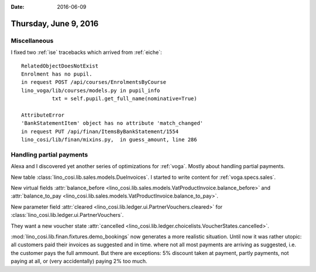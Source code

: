 :date: 2016-06-09

======================
Thursday, June 9, 2016
======================

Miscellaneous
=============

I fixed two :ref:`ise` tracebacks which arrived from :ref:`eiche`::

  RelatedObjectDoesNotExist
  Enrolment has no pupil.
  in request POST /api/courses/EnrolmentsByCourse
  lino_voga/lib/courses/models.py in pupil_info
            txt = self.pupil.get_full_name(nominative=True)

  AttributeError 
  'BankStatementItem' object has no attribute 'match_changed'
  in request PUT /api/finan/ItemsByBankStatement/1554
  lino_cosi/lib/finan/mixins.py,  in guess_amount, line 286

Handling partial payments
=========================

Alexa and I discovered yet another series of optimizations for
:ref:`voga`. Mostly about handling partial payments.

New table :class:`lino_cosi.lib.sales.models.DueInvoices`.  I started
to write content for :ref:`voga.specs.sales`.  

New virtual fields :attr:`balance_before
<lino_cosi.lib.sales.models.VatProductInvoice.balance_before>` and
:attr:`balance_to_pay
<lino_cosi.lib.sales.models.VatProductInvoice.balance_to_pay>`.

New parameter field :attr:`cleared
<lino_cosi.lib.ledger.ui.PartnerVouchers.cleared>` for
:class:`lino_cosi.lib.ledger.ui.PartnerVouchers`.

They want a new voucher state :attr:`cancelled
<lino_cosi.lib.ledger.choicelists.VoucherStates.cancelled>`.

:mod:`lino_cosi.lib.finan.fixtures.demo_bookings` now generates a more
realistic situation. Until now it was rather utopic: all customers
paid their invoices as suggested and in time.  where not all most
payments are arriving as suggested, i.e. the customer pays the full
ammount. But there are exceptions: 5% discount taken at payment,
partly payments, not paying at all, or (very accidentally) paying 2%
too much.

